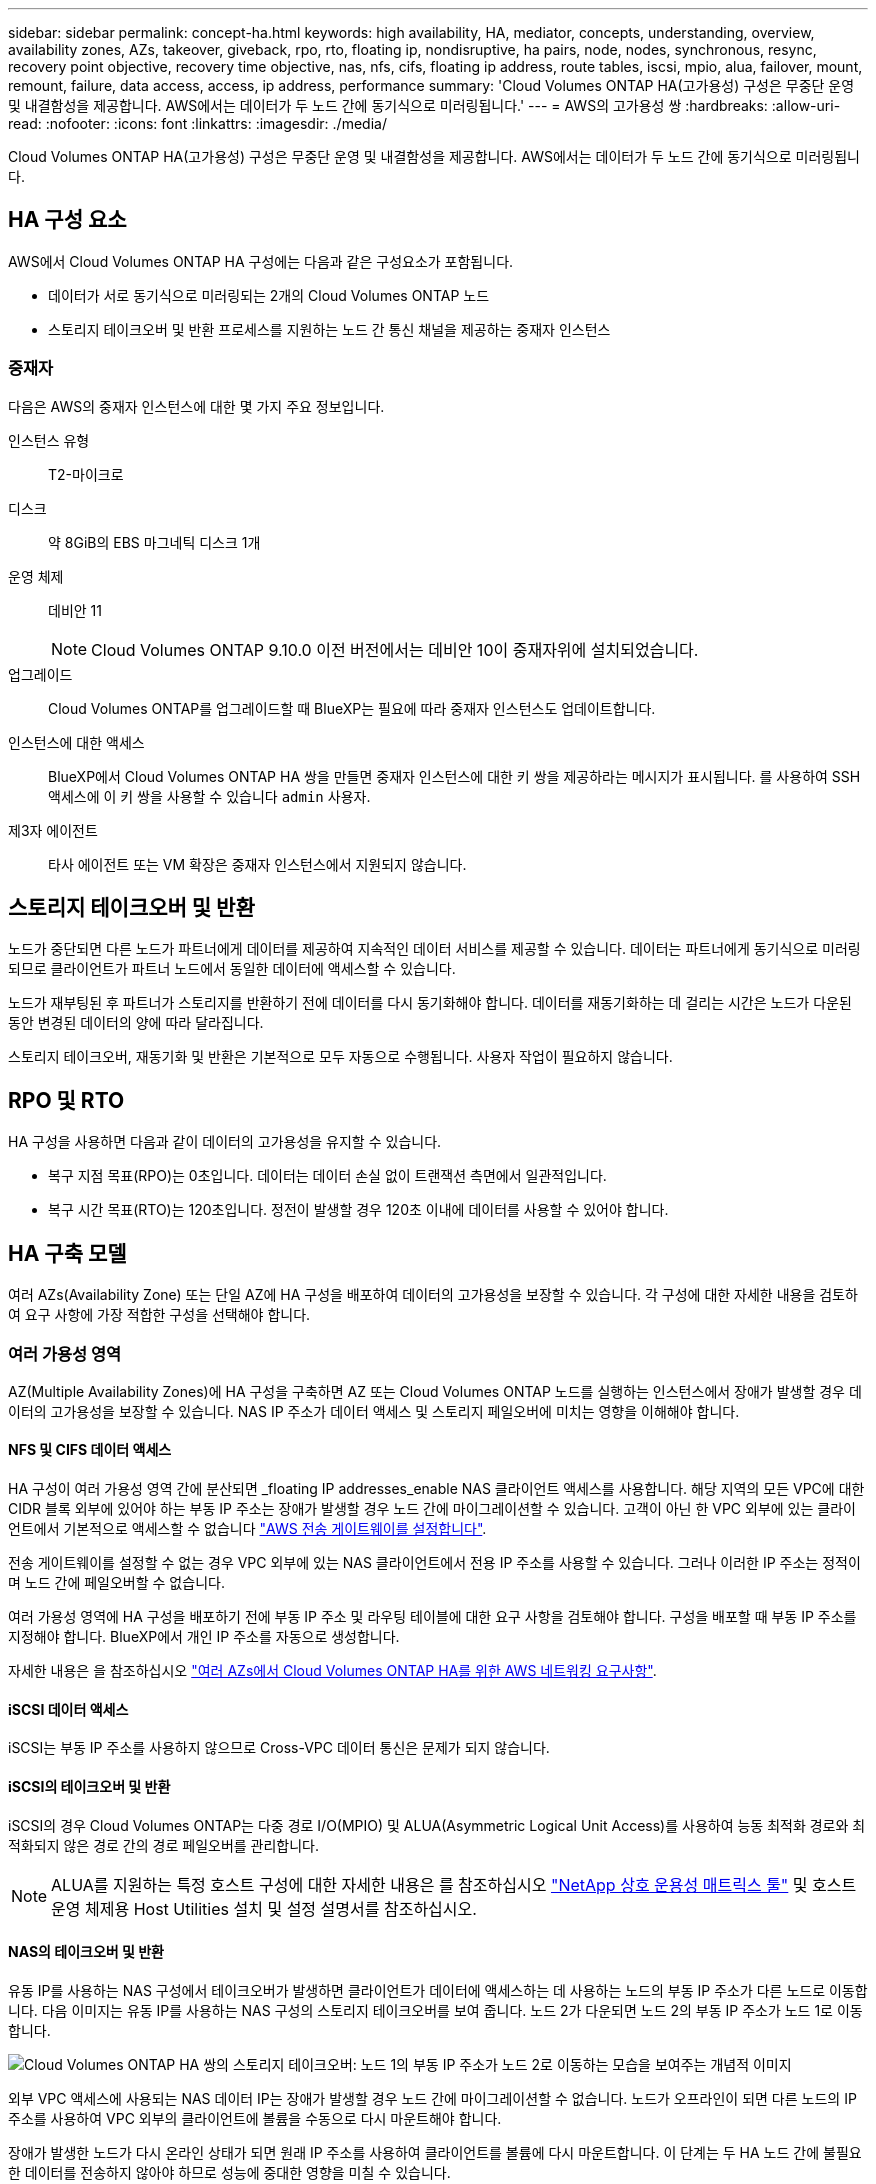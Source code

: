 ---
sidebar: sidebar 
permalink: concept-ha.html 
keywords: high availability, HA, mediator, concepts, understanding, overview, availability zones, AZs, takeover, giveback, rpo, rto, floating ip, nondisruptive, ha pairs, node, nodes, synchronous, resync, recovery point objective, recovery time objective, nas, nfs, cifs, floating ip address, route tables, iscsi, mpio, alua, failover, mount, remount, failure, data access, access, ip address, performance 
summary: 'Cloud Volumes ONTAP HA(고가용성) 구성은 무중단 운영 및 내결함성을 제공합니다. AWS에서는 데이터가 두 노드 간에 동기식으로 미러링됩니다.' 
---
= AWS의 고가용성 쌍
:hardbreaks:
:allow-uri-read: 
:nofooter: 
:icons: font
:linkattrs: 
:imagesdir: ./media/


[role="lead"]
Cloud Volumes ONTAP HA(고가용성) 구성은 무중단 운영 및 내결함성을 제공합니다. AWS에서는 데이터가 두 노드 간에 동기식으로 미러링됩니다.



== HA 구성 요소

AWS에서 Cloud Volumes ONTAP HA 구성에는 다음과 같은 구성요소가 포함됩니다.

* 데이터가 서로 동기식으로 미러링되는 2개의 Cloud Volumes ONTAP 노드
* 스토리지 테이크오버 및 반환 프로세스를 지원하는 노드 간 통신 채널을 제공하는 중재자 인스턴스




=== 중재자

다음은 AWS의 중재자 인스턴스에 대한 몇 가지 주요 정보입니다.

인스턴스 유형:: T2-마이크로
디스크:: 약 8GiB의 EBS 마그네틱 디스크 1개
운영 체제:: 데비안 11
+
--

NOTE: Cloud Volumes ONTAP 9.10.0 이전 버전에서는 데비안 10이 중재자위에 설치되었습니다.

--
업그레이드:: Cloud Volumes ONTAP를 업그레이드할 때 BlueXP는 필요에 따라 중재자 인스턴스도 업데이트합니다.
인스턴스에 대한 액세스:: BlueXP에서 Cloud Volumes ONTAP HA 쌍을 만들면 중재자 인스턴스에 대한 키 쌍을 제공하라는 메시지가 표시됩니다. 를 사용하여 SSH 액세스에 이 키 쌍을 사용할 수 있습니다 `admin` 사용자.
제3자 에이전트:: 타사 에이전트 또는 VM 확장은 중재자 인스턴스에서 지원되지 않습니다.




== 스토리지 테이크오버 및 반환

노드가 중단되면 다른 노드가 파트너에게 데이터를 제공하여 지속적인 데이터 서비스를 제공할 수 있습니다. 데이터는 파트너에게 동기식으로 미러링되므로 클라이언트가 파트너 노드에서 동일한 데이터에 액세스할 수 있습니다.

노드가 재부팅된 후 파트너가 스토리지를 반환하기 전에 데이터를 다시 동기화해야 합니다. 데이터를 재동기화하는 데 걸리는 시간은 노드가 다운된 동안 변경된 데이터의 양에 따라 달라집니다.

스토리지 테이크오버, 재동기화 및 반환은 기본적으로 모두 자동으로 수행됩니다. 사용자 작업이 필요하지 않습니다.



== RPO 및 RTO

HA 구성을 사용하면 다음과 같이 데이터의 고가용성을 유지할 수 있습니다.

* 복구 지점 목표(RPO)는 0초입니다. 데이터는 데이터 손실 없이 트랜잭션 측면에서 일관적입니다.
* 복구 시간 목표(RTO)는 120초입니다. 정전이 발생할 경우 120초 이내에 데이터를 사용할 수 있어야 합니다.




== HA 구축 모델

여러 AZs(Availability Zone) 또는 단일 AZ에 HA 구성을 배포하여 데이터의 고가용성을 보장할 수 있습니다. 각 구성에 대한 자세한 내용을 검토하여 요구 사항에 가장 적합한 구성을 선택해야 합니다.



=== 여러 가용성 영역

AZ(Multiple Availability Zones)에 HA 구성을 구축하면 AZ 또는 Cloud Volumes ONTAP 노드를 실행하는 인스턴스에서 장애가 발생할 경우 데이터의 고가용성을 보장할 수 있습니다. NAS IP 주소가 데이터 액세스 및 스토리지 페일오버에 미치는 영향을 이해해야 합니다.



==== NFS 및 CIFS 데이터 액세스

HA 구성이 여러 가용성 영역 간에 분산되면 _floating IP addresses_enable NAS 클라이언트 액세스를 사용합니다. 해당 지역의 모든 VPC에 대한 CIDR 블록 외부에 있어야 하는 부동 IP 주소는 장애가 발생할 경우 노드 간에 마이그레이션할 수 있습니다. 고객이 아닌 한 VPC 외부에 있는 클라이언트에서 기본적으로 액세스할 수 없습니다 link:task-setting-up-transit-gateway.html["AWS 전송 게이트웨이를 설정합니다"].

전송 게이트웨이를 설정할 수 없는 경우 VPC 외부에 있는 NAS 클라이언트에서 전용 IP 주소를 사용할 수 있습니다. 그러나 이러한 IP 주소는 정적이며 노드 간에 페일오버할 수 없습니다.

여러 가용성 영역에 HA 구성을 배포하기 전에 부동 IP 주소 및 라우팅 테이블에 대한 요구 사항을 검토해야 합니다. 구성을 배포할 때 부동 IP 주소를 지정해야 합니다. BlueXP에서 개인 IP 주소를 자동으로 생성합니다.

자세한 내용은 을 참조하십시오 link:reference-networking-aws.html#aws-networking-requirements-for-cloud-volumes-ontap-ha-in-multiple-azs["여러 AZs에서 Cloud Volumes ONTAP HA를 위한 AWS 네트워킹 요구사항"].



==== iSCSI 데이터 액세스

iSCSI는 부동 IP 주소를 사용하지 않으므로 Cross-VPC 데이터 통신은 문제가 되지 않습니다.



==== iSCSI의 테이크오버 및 반환

iSCSI의 경우 Cloud Volumes ONTAP는 다중 경로 I/O(MPIO) 및 ALUA(Asymmetric Logical Unit Access)를 사용하여 능동 최적화 경로와 최적화되지 않은 경로 간의 경로 페일오버를 관리합니다.


NOTE: ALUA를 지원하는 특정 호스트 구성에 대한 자세한 내용은 를 참조하십시오 http://mysupport.netapp.com/matrix["NetApp 상호 운용성 매트릭스 툴"^] 및 호스트 운영 체제용 Host Utilities 설치 및 설정 설명서를 참조하십시오.



==== NAS의 테이크오버 및 반환

유동 IP를 사용하는 NAS 구성에서 테이크오버가 발생하면 클라이언트가 데이터에 액세스하는 데 사용하는 노드의 부동 IP 주소가 다른 노드로 이동합니다. 다음 이미지는 유동 IP를 사용하는 NAS 구성의 스토리지 테이크오버를 보여 줍니다. 노드 2가 다운되면 노드 2의 부동 IP 주소가 노드 1로 이동합니다.

image:diagram_takeover_giveback.png["Cloud Volumes ONTAP HA 쌍의 스토리지 테이크오버: 노드 1의 부동 IP 주소가 노드 2로 이동하는 모습을 보여주는 개념적 이미지"]

외부 VPC 액세스에 사용되는 NAS 데이터 IP는 장애가 발생할 경우 노드 간에 마이그레이션할 수 없습니다. 노드가 오프라인이 되면 다른 노드의 IP 주소를 사용하여 VPC 외부의 클라이언트에 볼륨을 수동으로 다시 마운트해야 합니다.

장애가 발생한 노드가 다시 온라인 상태가 되면 원래 IP 주소를 사용하여 클라이언트를 볼륨에 다시 마운트합니다. 이 단계는 두 HA 노드 간에 불필요한 데이터를 전송하지 않아야 하므로 성능에 중대한 영향을 미칠 수 있습니다.

볼륨을 선택하고 * 탑재 명령 * 을 클릭하여 BlueXP에서 올바른 IP 주소를 쉽게 식별할 수 있습니다.



=== 단일 가용성 영역

AZ(단일 가용성 영역)에 HA 구성을 구축하면 Cloud Volumes ONTAP 노드를 실행하는 인스턴스에 장애가 발생할 경우 데이터의 고가용성을 보장할 수 있습니다. 모든 데이터는 VPC 외부에서 기본적으로 액세스할 수 있습니다.


NOTE: BlueXP는 을 생성합니다 https://docs.aws.amazon.com/AWSEC2/latest/UserGuide/placement-groups.html["AWS 배치 그룹 분산"^] 그런 다음 해당 배치 그룹에서 2개의 HA 노드를 시작합니다. 배치 그룹은 서로 다른 기본 하드웨어에 인스턴스를 분산하여 동시 오류 위험을 줄입니다. 이 기능은 디스크 장애 관점이 아니라 컴퓨팅 측면에서 중복성을 향상시킵니다.



==== 데이터 액세스

이 구성은 단일 AZ에 있으므로 부동 IP 주소가 필요하지 않습니다. VPC 내부 및 VPC 외부에서 동일한 IP 주소를 사용하여 데이터에 액세스할 수 있습니다.

다음 이미지는 단일 AZ의 HA 구성을 보여줍니다. VPC 내부 및 VPC 외부에서 데이터에 액세스할 수 있습니다.

image:diagram_single_az.png["VPC 외부에서 데이터에 액세스할 수 있는 단일 가용성 영역의 ONTAP HA 구성을 보여 주는 개념적 이미지입니다."]



==== 테이크오버 및 반환

iSCSI의 경우 Cloud Volumes ONTAP는 다중 경로 I/O(MPIO) 및 ALUA(Asymmetric Logical Unit Access)를 사용하여 능동 최적화 경로와 최적화되지 않은 경로 간의 경로 페일오버를 관리합니다.


NOTE: ALUA를 지원하는 특정 호스트 구성에 대한 자세한 내용은 를 참조하십시오 http://mysupport.netapp.com/matrix["NetApp 상호 운용성 매트릭스 툴"^] 및 호스트 운영 체제용 Host Utilities 설치 및 설정 설명서를 참조하십시오.

NAS 구성의 경우 장애가 발생할 경우 데이터 IP 주소를 HA 노드 간에 마이그레이션할 수 있습니다. 이렇게 하면 클라이언트가 스토리지에 액세스할 수 있습니다.



== HA Pair의 스토리지 작동 방식

ONTAP 클러스터와 달리 Cloud Volumes ONTAP HA 쌍의 스토리지는 노드 간에 공유되지 않습니다. 대신 데이터가 노드 간에 동기식으로 미러링되므로 장애 발생 시 데이터를 사용할 수 있습니다.



=== 스토리지 할당

새 볼륨을 생성하고 추가 디스크가 필요한 경우 BlueXP는 두 노드에 동일한 수의 디스크를 할당하고 미러링된 애그리게이트를 생성한 다음 새 볼륨을 생성합니다. 예를 들어, 볼륨에 두 개의 디스크가 필요한 경우 BlueXP는 노드당 두 개의 디스크를 총 4개의 디스크에 할당합니다.



=== 구성의 스토리지

HA 쌍을 액티브-액티브 구성으로 사용할 수 있으며, 두 노드에서 클라이언트에 데이터를 제공하거나 액티브-패시브 구성으로 사용할 수 있습니다. 이 구성에서는 패시브 노드가 액티브 노드의 스토리지를 인계받은 경우에만 데이터 요청에 응답합니다.


NOTE: 스토리지 시스템 보기에서 BlueXP를 사용하는 경우에만 활성-활성 구성을 설정할 수 있습니다.



=== 성능 기대치

Cloud Volumes ONTAP HA 구성은 노드 간에 데이터를 동기식으로 복제하여 네트워크 대역폭을 사용합니다. 따라서 단일 노드 Cloud Volumes ONTAP 구성과 비교하여 다음과 같은 성능을 기대할 수 있습니다.

* 한 노드의 데이터만 제공하는 HA 구성의 경우 읽기 성능은 단일 노드 구성의 읽기 성능과 비슷하며 쓰기 성능은 낮습니다.
* 두 노드의 데이터를 제공하는 HA 구성의 경우 읽기 성능은 단일 노드 구성의 읽기 성능보다 높고 쓰기 성능은 동일하거나 더 높습니다.


Cloud Volumes ONTAP 성능에 대한 자세한 내용은 를 참조하십시오 link:concept-performance.html["성능"].



=== 스토리지에 대한 클라이언트 액세스

클라이언트는 볼륨이 상주하는 노드의 데이터 IP 주소를 사용하여 NFS 및 CIFS 볼륨을 액세스해야 합니다. NAS 클라이언트가 파트너 노드의 IP 주소를 사용하여 볼륨에 액세스하는 경우 트래픽이 두 노드 간에 이동하므로 성능이 저하됩니다.


TIP: HA 쌍에서 노드 간에 볼륨을 이동하는 경우 다른 노드의 IP 주소를 사용하여 볼륨을 다시 마운트해야 합니다. 그렇지 않으면 성능이 저하될 수 있습니다. 클라이언트가 CIFS에 대한 NFSv4 참조 또는 폴더 리디렉션을 지원하는 경우 Cloud Volumes ONTAP 시스템에서 이러한 기능을 설정하여 볼륨을 다시 마운트하지 않도록 할 수 있습니다. 자세한 내용은 ONTAP 설명서를 참조하십시오.

BlueXP의 볼륨 관리 패널에서 _Mount Command_ 옵션을 통해 올바른 IP 주소를 쉽게 식별할 수 있습니다.

image:screenshot_mount_option.png["스크린샷: 볼륨을 선택할 때 사용할 수 있는 마운트 명령을 표시합니다."]

